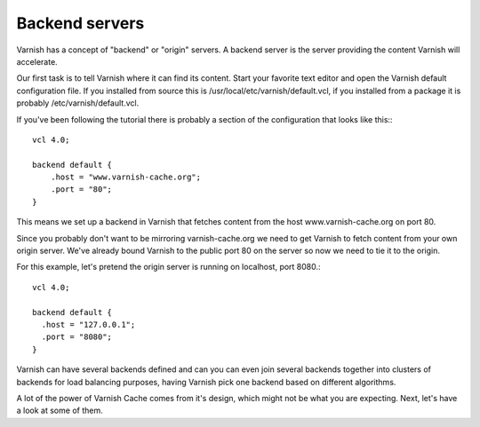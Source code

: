 .. _tutorial-backend_servers:

Backend servers
---------------

Varnish has a concept of "backend" or "origin" servers. A backend
server is the server providing the content Varnish will accelerate.

Our first task is to tell Varnish where it can find its content. Start
your favorite text editor and open the Varnish default configuration
file. If you installed from source this is
/usr/local/etc/varnish/default.vcl, if you installed from a package it
is probably /etc/varnish/default.vcl.

If you've been following the tutorial there is probably a section of
the configuration that looks like this:::

  vcl 4.0;
  
  backend default {
      .host = "www.varnish-cache.org";
      .port = "80";
  }

This means we set up a backend in Varnish that fetches content from
the host www.varnish-cache.org on port 80.

Since you probably don't want to be mirroring varnish-cache.org we
need to get Varnish to fetch content from your own origin
server. We've already bound Varnish to the public port 80 on the
server so now we need to tie it to the origin.

For this example, let's pretend the origin server is running on
localhost, port 8080.::

  vcl 4.0;

  backend default {
    .host = "127.0.0.1";
    .port = "8080";
  }


Varnish can have several backends defined and can you can even join
several backends together into clusters of backends for load balancing
purposes, having Varnish pick one backend based on different
algorithms. 

A lot of the power of Varnish Cache comes from it's design, which
might not be what you are expecting. Next, let's have a look at some of
them.
